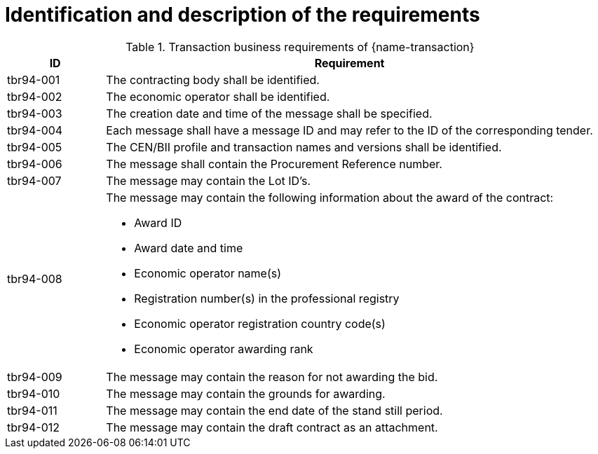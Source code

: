 = Identification and description of the requirements

[cols="2,10a", options="header"]
.Transaction business requirements of {name-transaction}
|===
| ID | Requirement
|tbr94-001 |The contracting body shall be identified.
| tbr94-002 | The economic operator shall be identified.
| tbr94-003 | The creation date and time of the message shall be specified.
| tbr94-004 | Each message shall have a message ID and may refer to the ID of the corresponding tender.
| tbr94-005 | The CEN/BII profile and transaction names and versions shall be identified.
| tbr94-006 | The message shall contain the Procurement Reference number.
| tbr94-007 | The message may contain the Lot ID’s.
| tbr94-008 | The message may contain the following information about the award of the contract:

*	Award ID
*	Award date and time
*	Economic operator name(s)
*	Registration number(s) in the professional registry
*	Economic operator registration country code(s)
*	Economic operator awarding rank
| tbr94-009 | The message may contain the reason for not awarding the bid.
| tbr94-010 | The message may contain the grounds for awarding.
| tbr94-011 | The message may contain the end date of the stand still period.
| tbr94-012 | The message may contain the draft contract as an attachment.
|===

